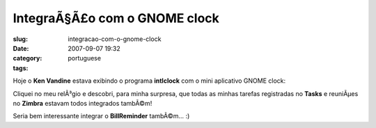 IntegraÃ§Ã£o com o GNOME clock
##################################
:slug: integracao-com-o-gnome-clock
:date: 2007-09-07 19:32
:category:
:tags: portuguese

Hoje o **Ken Vandine** estava exibindo o programa **intlclock** com o
mini aplicativo GNOME clock:

|image0|

Cliquei no meu relÃ³gio e descobri, para minha surpresa, que todas as
minhas tarefas registradas no **Tasks** e reuniÃµes no **Zimbra**
estavam todos integrados tambÃ©m!

|Integrated clock|

Seria bem interessante integrar o **BillReminder** tambÃ©m… :)

.. |image0| image:: http://farm2.static.flickr.com/1237/1342057797_ec1cc2e553_m.jpg
   :target: http://www.flickr.com/photos/kenvandine/1342057797/
.. |Integrated clock| image:: http://farm2.static.flickr.com/1178/1343380948_61fe360ab5_o.png
   :target: http://www.flickr.com/photos/ogmaciel/1343380948/

